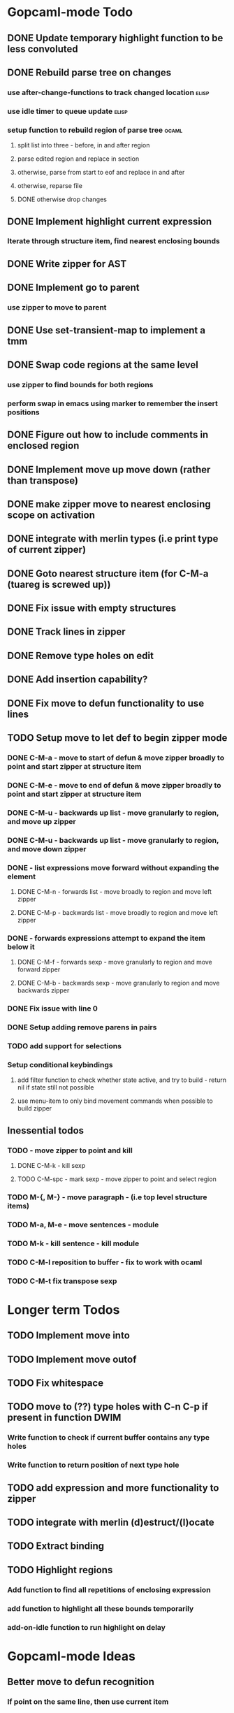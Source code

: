 * Gopcaml-mode Todo
** DONE Update temporary highlight function to be less convoluted
   CLOSED: [2020-02-12 Wed 13:53]
** DONE Rebuild parse tree on changes
   CLOSED: [2020-02-14 Fri 12:59]
*** use after-change-functions to track changed location              :elisp:
*** use idle timer to queue update                                    :elisp:
*** setup function to rebuild region of parse tree                    :ocaml:
**** split list into three - before, in and after region
**** parse edited region and replace in section
**** otherwise, parse from start to eof and replace in and after
**** otherwise, reparse file
**** DONE otherwise drop changes
     CLOSED: [2020-02-14 Fri 12:59]
** DONE Implement highlight current expression
   CLOSED: [2020-02-14 Fri 13:28]
*** Iterate through structure item, find nearest enclosing bounds
** DONE Write zipper for AST
   CLOSED: [2020-02-14 Fri 18:23]
** DONE Implement go to parent
   CLOSED: [2020-02-14 Fri 18:22]
*** use zipper to move to parent
** DONE Use set-transient-map to implement a tmm
   CLOSED: [2020-02-14 Fri 18:22]
** DONE Swap code regions at the same level
   CLOSED: [2020-02-14 Fri 17:05]
*** use zipper to find bounds for both regions
*** perform swap in emacs using marker to remember the insert positions
** DONE Figure out how to include comments in enclosed region
   CLOSED: [2020-02-15 Sat 18:06]
** DONE Implement move up move down (rather than transpose) 
   CLOSED: [2020-02-15 Sat 11:10]
** DONE make zipper move to nearest enclosing scope on activation
   CLOSED: [2020-02-15 Sat 12:05]
** DONE integrate with merlin types (i.e print type of current zipper)
   CLOSED: [2020-02-15 Sat 12:20]
** DONE Goto nearest structure item (for C-M-a (tuareg is screwed up))
   CLOSED: [2020-02-17 Mon 18:06]
** DONE Fix issue with empty structures
   CLOSED: [2020-02-18 Tue 11:43]
** DONE Track lines in zipper
   CLOSED: [2020-02-18 Tue 13:20]
** DONE Remove type holes on edit
   CLOSED: [2020-02-18 Tue 18:57]
** DONE Add insertion capability?
   CLOSED: [2020-02-18 Tue 18:57]
** DONE Fix move to defun functionality to use lines
   CLOSED: [2020-02-19 Wed 12:01]
** TODO Setup move to let def to begin zipper mode
*** DONE C-M-a - move to start of defun & move zipper broadly to point and start zipper at structure item
    CLOSED: [2020-02-19 Wed 15:09]
*** DONE C-M-e - move to end of defun & move zipper broadly to point and start zipper at structure item
    CLOSED: [2020-02-19 Wed 15:09]
*** DONE C-M-u - backwards up list - move granularly to region, and move up zipper
    CLOSED: [2020-02-19 Wed 17:17]
*** DONE C-M-u - backwards up list - move granularly to region, and move down zipper
    CLOSED: [2020-02-19 Wed 17:17]
*** DONE - list expressions move forward without expanding the element
    CLOSED: [2020-02-19 Wed 17:17]
**** DONE C-M-n - forwards list - move broadly to region and move left zipper
     CLOSED: [2020-02-19 Wed 17:17]
**** DONE C-M-p - backwards list - move broadly to region and move left zipper
     CLOSED: [2020-02-19 Wed 17:17]
*** DONE - forwards expressions attempt to expand the item below it
    CLOSED: [2020-02-19 Wed 17:17]
**** DONE C-M-f - forwards sexp - move granularly to region and move forward zipper
     CLOSED: [2020-02-19 Wed 17:17]
**** DONE C-M-b - backwards sexp - move granularly to region and move backwards zipper
     CLOSED: [2020-02-19 Wed 17:17]
*** DONE Fix issue with line 0
    CLOSED: [2020-02-20 Thu 13:55]
*** DONE Setup adding remove parens in pairs 
    CLOSED: [2020-02-20 Thu 16:24]
*** TODO add support for selections
*** Setup conditional keybindings 
**** add filter function to check whether state active, and try to build - return nil if state still not possible
**** use menu-item to only bind movement commands when possible to build zipper
** Inessential todos
*** TODO - move zipper to point and kill
**** DONE C-M-k - kill sexp
     CLOSED: [2020-02-19 Wed 17:17]
**** TODO C-M-spc - mark sexp - move zipper to point and select region
*** TODO M-{, M-} - move paragraph - (i.e top level structure items)
*** TODO M-a, M-e - move sentences - module
*** TODO M-k - kill sentence - kill module
*** TODO C-M-l reposition to buffer - fix to work with ocaml
*** TODO C-M-t fix transpose sexp
* Longer term Todos
** TODO Implement move into
** TODO Implement move outof
** TODO Fix whitespace
** TODO move to (??) type holes with C-n C-p if present in function DWIM
*** Write function to check if current buffer contains any type holes
*** Write function to return position of next type hole
** TODO add expression and more functionality to zipper
** TODO integrate with merlin (d)estruct/(l)ocate
** TODO Extract binding
** TODO Highlight regions
*** Add function to find all repetitions of enclosing expression
*** add function to highlight all these bounds temporarily
*** add-on-idle function to run highlight on delay
* Gopcaml-mode Ideas
** Better move to defun recognition
*** If point on the same line, then use current item
*** Use line distance rather than character distance  (makes more sense)
*** In case of tie then use column

